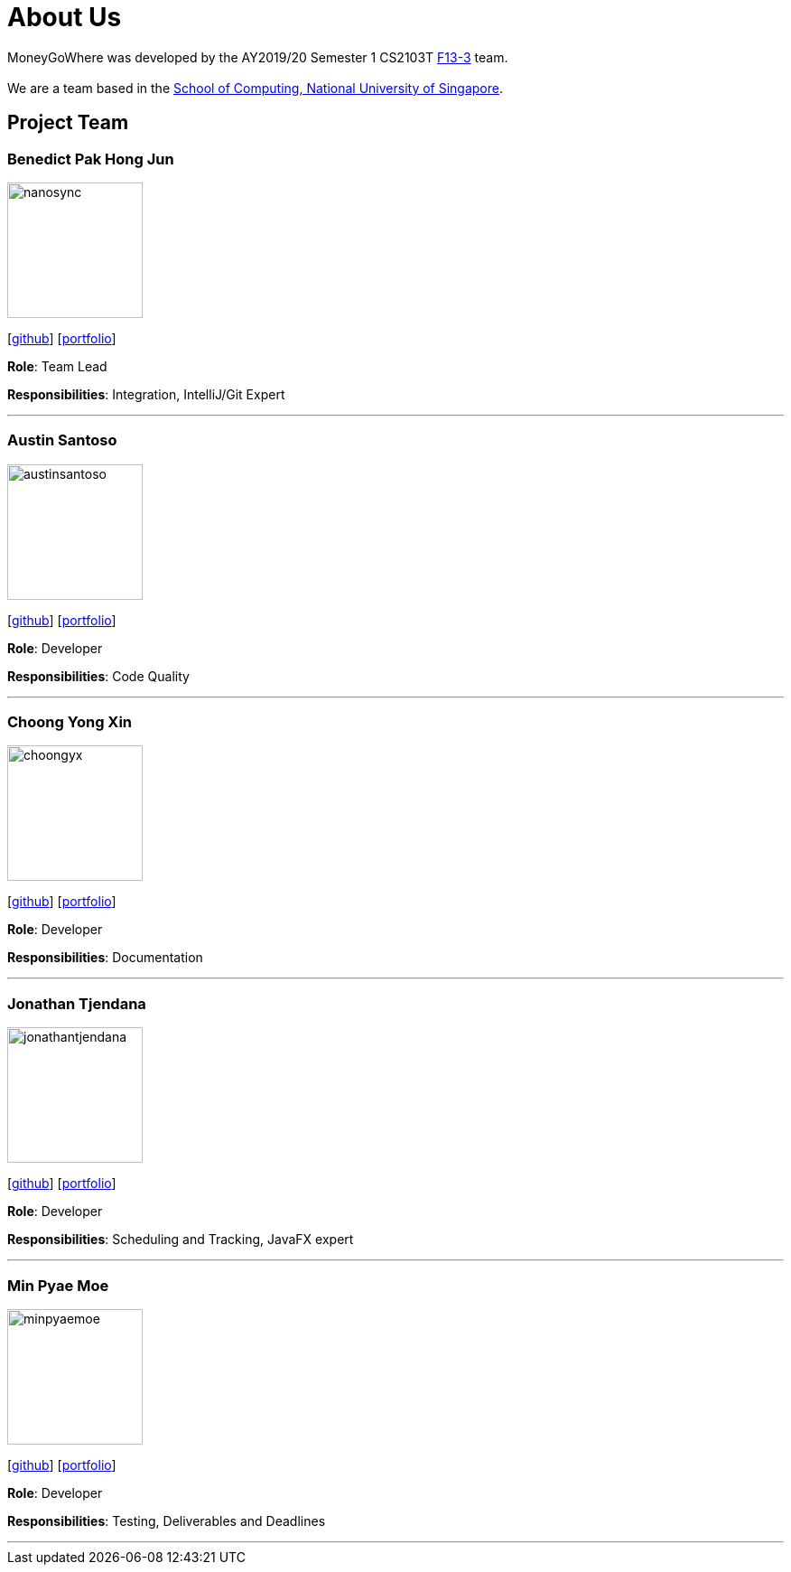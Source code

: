 = About Us
:site-section: AboutUs
:relfileprefix: team/
:imagesDir: images
:stylesDir: stylesheets

MoneyGoWhere was developed by the AY2019/20 Semester 1 CS2103T https://github.com/AY1920S1-CS2103T-F13-3[F13-3] team. +
{empty} +
We are a team based in the http://www.comp.nus.edu.sg[School of Computing, National University of Singapore].

== Project Team

=== Benedict Pak Hong Jun
image::nanosync.png[width="150", align="left"]
{empty} [https://github.com/Nanosync[github]] [<<nanosync#, portfolio>>]

*Role*: Team Lead

*Responsibilities*: Integration, IntelliJ/Git Expert

'''

=== Austin Santoso
image::austinsantoso.png[width="150", align="left"]
{empty}[https://github.com/austinsantoso[github]]   [<<austinsantoso#, portfolio>>]

*Role*: Developer

*Responsibilities*: Code Quality

'''

=== Choong Yong Xin
image::choongyx.png[width="150", align="left"]
{empty}[https://github.com/choongyx[github]]  [<<choongyx#, portfolio>>]


*Role*: Developer

*Responsibilities*: Documentation

'''

=== Jonathan Tjendana
image::jonathantjendana.png[width="150", align="left"]
{empty}[https://github.com/jonathantjendana[github]]    [<<jonathantjendana#, portfolio>>]

*Role*: Developer

*Responsibilities*: Scheduling and Tracking, JavaFX expert

'''

=== Min Pyae Moe
image::minpyaemoe.png[width="150", align="left"]
{empty}[https://github.com/minpyaemoe[github]] [<<minpyaemoe#, portfolio>>]

*Role*: Developer

*Responsibilities*: Testing, Deliverables and Deadlines

'''
